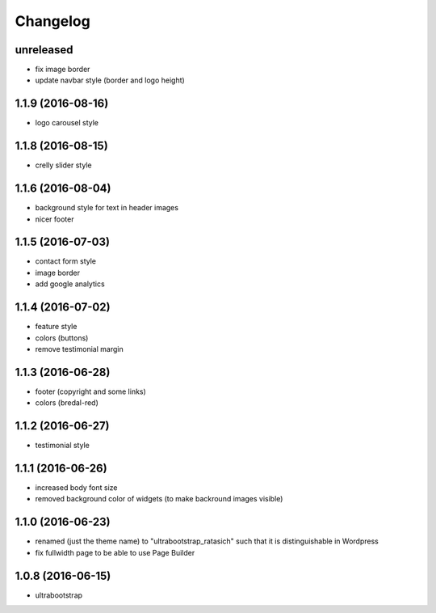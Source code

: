 Changelog
=========


unreleased
----------

* fix image border

* update navbar style (border and logo height)


1.1.9 (2016-08-16)
------------------

* logo carousel style


1.1.8 (2016-08-15)
------------------

* crelly slider style


1.1.6 (2016-08-04)
------------------

* background style for text in header images

* nicer footer


1.1.5 (2016-07-03)
------------------

* contact form style

* image border

* add google analytics


1.1.4 (2016-07-02)
------------------

* feature style

* colors (buttons)

* remove testimonial margin


1.1.3 (2016-06-28)
------------------

* footer (copyright and some links)

* colors (bredal-red)


1.1.2 (2016-06-27)
------------------

* testimonial style


1.1.1 (2016-06-26)
------------------

* increased body font size

* removed background color of widgets (to make backround images visible)


1.1.0 (2016-06-23)
------------------

* renamed (just the theme name) to "ultrabootstrap_ratasich" such that
  it is distinguishable in Wordpress

* fix fullwidth page to be able to use Page Builder


1.0.8 (2016-06-15)
------------------

* ultrabootstrap
